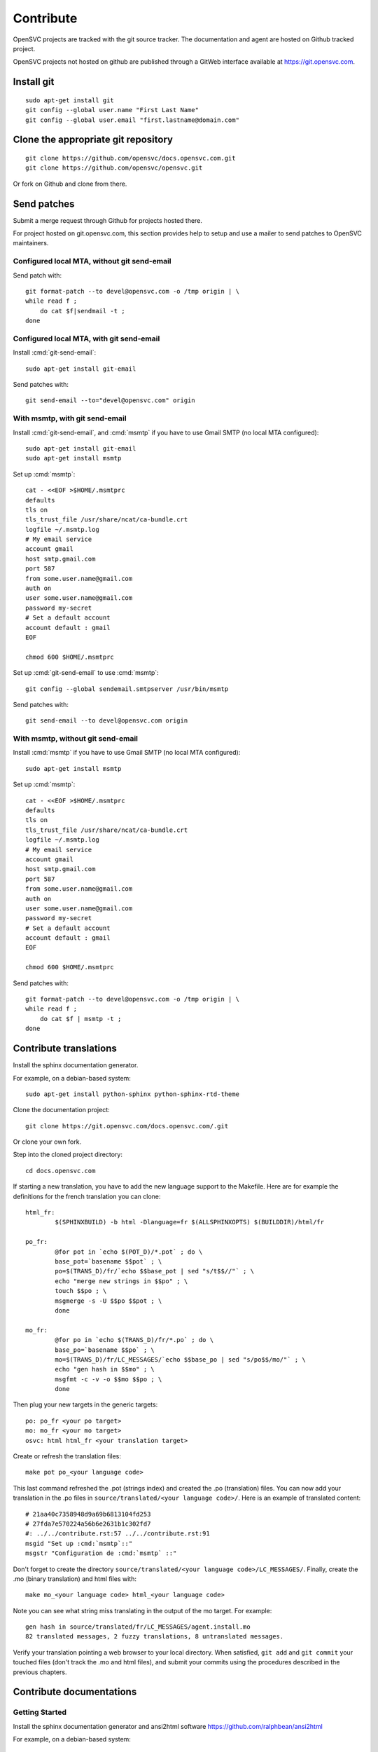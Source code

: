 .. index:: contrib, git, patch, translation

Contribute
**********

OpenSVC projects are tracked with the git source tracker. The documentation and agent are hosted on Github tracked project.

OpenSVC projects not hosted on github are published through a GitWeb interface available at https://git.opensvc.com.

Install git
===========

::

    sudo apt-get install git
    git config --global user.name "First Last Name"
    git config --global user.email "first.lastname@domain.com"

Clone the appropriate git repository
====================================

::

    git clone https://github.com/opensvc/docs.opensvc.com.git
    git clone https://github.com/opensvc/opensvc.git

Or fork on Github and clone from there.

Send patches
============

Submit a merge request through Github for projects hosted there.

For project hosted on git.opensvc.com, this section provides help to setup and use a mailer to send patches to OpenSVC maintainers.

Configured local MTA, without git send-email
--------------------------------------------

Send patch with:

::

    git format-patch --to devel@opensvc.com -o /tmp origin | \
    while read f ;
        do cat $f|sendmail -t ;
    done

Configured local MTA, with git send-email
-----------------------------------------

Install :cmd:`git-send-email`:

::

    sudo apt-get install git-email

Send patches with:

::

    git send-email --to="devel@opensvc.com" origin

With msmtp, with git send-email
-------------------------------

Install :cmd:`git-send-email`, and :cmd:`msmtp` if you have to use Gmail SMTP (no local MTA configured):

::

    sudo apt-get install git-email
    sudo apt-get install msmtp

Set up :cmd:`msmtp`:

::

    cat - <<EOF >$HOME/.msmtprc
    defaults
    tls on
    tls_trust_file /usr/share/ncat/ca-bundle.crt
    logfile ~/.msmtp.log
    # My email service
    account gmail
    host smtp.gmail.com
    port 587
    from some.user.name@gmail.com
    auth on
    user some.user.name@gmail.com
    password my-secret
    # Set a default account
    account default : gmail
    EOF

    chmod 600 $HOME/.msmtprc

Set up :cmd:`git-send-email` to use :cmd:`msmtp`:

::

    git config --global sendemail.smtpserver /usr/bin/msmtp
 
Send patches with:

::

    git send-email --to devel@opensvc.com origin

With msmtp, without git send-email
----------------------------------

Install :cmd:`msmtp` if you have to use Gmail SMTP (no local MTA configured):

::

    sudo apt-get install msmtp

Set up :cmd:`msmtp`:

::

    cat - <<EOF >$HOME/.msmtprc
    defaults
    tls on
    tls_trust_file /usr/share/ncat/ca-bundle.crt
    logfile ~/.msmtp.log
    # My email service
    account gmail
    host smtp.gmail.com
    port 587
    from some.user.name@gmail.com
    auth on
    user some.user.name@gmail.com
    password my-secret
    # Set a default account
    account default : gmail
    EOF

    chmod 600 $HOME/.msmtprc

Send patches with:

::

    git format-patch --to devel@opensvc.com -o /tmp origin | \
    while read f ;
        do cat $f | msmtp -t ;
    done

Contribute translations
=======================

Install the sphinx documentation generator.

For example, on a debian-based system:

::

    sudo apt-get install python-sphinx python-sphinx-rtd-theme

Clone the documentation project:

::

    git clone https://git.opensvc.com/docs.opensvc.com/.git

Or clone your own fork.

Step into the cloned project directory:

::

    cd docs.opensvc.com

If starting a new translation, you have to add the new language support to the Makefile. Here are for example the definitions for the french translation you can clone:

::

	html_fr:
		$(SPHINXBUILD) -b html -Dlanguage=fr $(ALLSPHINXOPTS) $(BUILDDIR)/html/fr

	po_fr:
		@for pot in `echo $(POT_D)/*.pot` ; do \
		base_pot=`basename $$pot` ; \
		po=$(TRANS_D)/fr/`echo $$base_pot | sed "s/t$$//"` ; \
		echo "merge new strings in $$po" ; \
		touch $$po ; \
		msgmerge -s -U $$po $$pot ; \
		done

	mo_fr:
		@for po in `echo $(TRANS_D)/fr/*.po` ; do \
		base_po=`basename $$po` ; \
		mo=$(TRANS_D)/fr/LC_MESSAGES/`echo $$base_po | sed "s/po$$/mo/"` ; \
		echo "gen hash in $$mo" ; \
		msgfmt -c -v -o $$mo $$po ; \
		done

Then plug your new targets in the generic targets:

::

	po: po_fr <your po target>
	mo: mo_fr <your mo target>
	osvc: html html_fr <your translation target>

Create or refresh the translation files:

::

    make pot po_<your language code>

This last command refreshed the .pot (strings index) and created the .po (translation) files.
You can now add your translation in the .po files in ``source/translated/<your language code>/``. Here is an example of translated content:

::

	# 21aa40c7358948d9a69b6813104fd253
	# 27fda7e570224a56b6e2631b1c302fd7
	#: ../../contribute.rst:57 ../../contribute.rst:91
	msgid "Set up :cmd:`msmtp`::"
	msgstr "Configuration de :cmd:`msmtp` ::"

Don't forget to create the directory ``source/translated/<your language code>/LC_MESSAGES/``.
Finally, create the .mo (binary translation) and html files with:

::

    make mo_<your language code> html_<your language code>

Note you can see what string miss translating in the output of the mo target. For example:

::

    gen hash in source/translated/fr/LC_MESSAGES/agent.install.mo
    82 translated messages, 2 fuzzy translations, 8 untranslated messages.

Verify your translation pointing a web browser to your local directory. When satisfied, ``git add`` and ``git commit`` your touched files (don't track the .mo and html files), and submit your commits using the procedures described in the previous chapters.

Contribute documentations
=========================

Getting Started
---------------

Install the sphinx documentation generator and ansi2html software https://github.com/ralphbean/ansi2html

For example, on a debian-based system:

::

    sudo apt-get install python-sphinx python-sphinx-rtd-theme

Install ansi2html:

::

    sudo pip install ansi2html

Clone the documentation project:

::

    git clone https://github.com/opensvc/docs.opensvc.com.git

Step into the cloned project directory:

::

    cd docs.opensvc.com

Modify the documentation source files (.rst located in the ``sources`` directory), and then use the Makefile to build the html documentations:

::

    make clean ; make osvc

Once the build is done, all html files can be found in the ``docs.opensvc.com/build/html`` folder.

Command line output coloring
----------------------------

When producing command line output, it is expected to follow the steps below to preserve colors, so as to provide a better experience for futures readers:

First generate raw html code from cli:

::

    $ sudo nodemgr print devs --color=yes | ansi2html -i
    <span style="font-weight: bold">centos71.opensvc.com                        </span>  <span style="font-weight: bold">Type  </span>  <span style="font-weight: bold">Size</span>  <span style="font-weight: bold">Pct of Parent</span>  
    `- <span style="color: #aa5500">vda                                      </span>  linear  15g   -              
       |- <span style="color: #aa5500">vda1                                  </span>  linear  500m  3%             
       `- <span style="color: #aa5500">vda2                                  </span>  linear  14g   96%            
          |- <span style="color: #aa5500">centos_centos71-swap               </span>  linear  1g    10%            
          `- <span style="color: #aa5500">centos_centos71-root               </span>  linear  13g   89%            
             |- <span style="color: #aa5500">loop2                           </span>  linear  50m   0%             
             |  |- <span style="color: #aa5500">testsvc1-lv1                 </span>  linear  20m   40%            
             |  `- <span style="color: #aa5500">testsvc1-lv2                 </span>  linear  20m   40%            
             |- <span style="color: #aa5500">loop1                           </span>  linear  100m  0%             
             |  |- <span style="color: #aa5500">testsvc3-lv2                 </span>  linear  20m   20%            
             |  |- <span style="color: #aa5500">testsvc3-lv1-real            </span>  linear  52m   52%            
             |  |  |- <span style="color: #aa5500">testsvc3-lv1              </span>  linear  52m   100%           
             |  |  `- <span style="color: #aa5500">testsvc3-osvc_sync_lv1    </span>  linear  52m   100%           
             |  `- <span style="color: #aa5500">testsvc3-osvc_sync_lv1-cow   </span>  linear  8m    8%             
             |     `- <span style="color: #aa5500">testsvc3-osvc_sync_lv1    </span>  linear  52m   650%           
             `- <span style="color: #aa5500">loop0                           </span>  linear  100m  0%             
                |- <span style="color: #aa5500">testsvc2-lv1                 </span>  linear  52m   52%
                `- <span style="color: #aa5500">testsvc2-lv2                 </span>  linear  20m   20%


Edit the .rst document and format the html code as described below, so as to be tagged with ``.. raw:: html``, and enclosed between ``<pre class=output>`` and ``</pre>`` :

::

    .. raw:: html

        <pre class=output>
            <span style="font-weight: bold">centos71.opensvc.com                        </span>  <span style="font-weight: bold">Type  </span>  <span style="font-weight: bold">Size</span>  <span style="font-weight: bold">Pct of Parent</span>  
            `- <span style="color: #aa5500">vda                                      </span>  linear  15g   -              
               |- <span style="color: #aa5500">vda1                                  </span>  linear  500m  3%             
               `- <span style="color: #aa5500">vda2                                  </span>  linear  14g   96%            
                  |- <span style="color: #aa5500">centos_centos71-swap               </span>  linear  1g    10%            
                  `- <span style="color: #aa5500">centos_centos71-root               </span>  linear  13g   89%            
                     |- <span style="color: #aa5500">loop2                           </span>  linear  50m   0%             
                     |  |- <span style="color: #aa5500">testsvc1-lv1                 </span>  linear  20m   40%            
                     |  `- <span style="color: #aa5500">testsvc1-lv2                 </span>  linear  20m   40%            
                     |- <span style="color: #aa5500">loop1                           </span>  linear  100m  0%             
                     |  |- <span style="color: #aa5500">testsvc3-lv2                 </span>  linear  20m   20%            
                     |  |- <span style="color: #aa5500">testsvc3-lv1-real            </span>  linear  52m   52%            
                     |  |  |- <span style="color: #aa5500">testsvc3-lv1              </span>  linear  52m   100%           
                     |  |  `- <span style="color: #aa5500">testsvc3-osvc_sync_lv1    </span>  linear  52m   100%           
                     |  `- <span style="color: #aa5500">testsvc3-osvc_sync_lv1-cow   </span>  linear  8m    8%             
                     |     `- <span style="color: #aa5500">testsvc3-osvc_sync_lv1    </span>  linear  52m   650%           
                     `- <span style="color: #aa5500">loop0                           </span>  linear  100m  0%             
                        |- <span style="color: #aa5500">testsvc2-lv1                 </span>  linear  52m   52%            
                        `- <span style="color: #aa5500">testsvc2-lv2                 </span>  linear  20m   20%            
        </pre>

After building html documentation, the result looks like the example below :

.. raw:: html

    <pre class=output>
    <span style="font-weight: bold">centos71.opensvc.com                        </span>  <span style="font-weight: bold">Type  </span>  <span style="font-weight: bold">Size</span>  <span style="font-weight: bold">Pct of Parent</span>  
    `- <span style="color: #aa5500">vda                                      </span>  linear  15g   -              
       |- <span style="color: #aa5500">vda1                                  </span>  linear  500m  3%             
       `- <span style="color: #aa5500">vda2                                  </span>  linear  14g   96%            
          |- <span style="color: #aa5500">centos_centos71-swap               </span>  linear  1g    10%            
          `- <span style="color: #aa5500">centos_centos71-root               </span>  linear  13g   89%            
             |- <span style="color: #aa5500">loop2                           </span>  linear  50m   0%             
             |  |- <span style="color: #aa5500">testsvc1-lv1                 </span>  linear  20m   40%            
             |  `- <span style="color: #aa5500">testsvc1-lv2                 </span>  linear  20m   40%            
             |- <span style="color: #aa5500">loop1                           </span>  linear  100m  0%             
             |  |- <span style="color: #aa5500">testsvc3-lv2                 </span>  linear  20m   20%            
             |  |- <span style="color: #aa5500">testsvc3-lv1-real            </span>  linear  52m   52%            
             |  |  |- <span style="color: #aa5500">testsvc3-lv1              </span>  linear  52m   100%           
             |  |  `- <span style="color: #aa5500">testsvc3-osvc_sync_lv1    </span>  linear  52m   100%           
             |  `- <span style="color: #aa5500">testsvc3-osvc_sync_lv1-cow   </span>  linear  8m    8%             
             |     `- <span style="color: #aa5500">testsvc3-osvc_sync_lv1    </span>  linear  52m   650%           
             `- <span style="color: #aa5500">loop0                           </span>  linear  100m  0%             
                |- <span style="color: #aa5500">testsvc2-lv1                 </span>  linear  52m   52%            
                `- <span style="color: #aa5500">testsvc2-lv2                 </span>  linear  20m   20%            
    </pre>


Decorating with sphinx roles
----------------------------

It is recommended to use the sphinx roles below to improve documentaiton rendering.

As an example for a service, use the syntax::

    :c-svc:`svc1`

which will be rendered as :c-svc:`svc1`

+---------------------------------------------------+-----------------------------------------------+
| Role Syntax                                       |   Rendering                                   |
+===================================================+===============================================+
| ``:c-action:`action```                            | :c-action:`action`                            |
+---------------------------------------------------+-----------------------------------------------+
| ``:c-docker-repo:`repo```                         | :c-docker-repo:`repo`                         |
+---------------------------------------------------+-----------------------------------------------+
| ``:c-docker-registry:`registry```                 | :c-docker-registry:`registry`                 |
+---------------------------------------------------+-----------------------------------------------+
| ``:c-node:`node```                                | :c-node:`node`                                |
+---------------------------------------------------+-----------------------------------------------+
| ``:c-svc:`svc```                                  | :c-svc:`svc`                                  |
+---------------------------------------------------+-----------------------------------------------+
| ``:c-res:`res```                                  | :c-res:`res`                                  |
+---------------------------------------------------+-----------------------------------------------+
| ``:c-tag:`tag```                                  | :c-tag:`tag`                                  |
+---------------------------------------------------+-----------------------------------------------+
| ``:c-svc-env:`svc-env```                          | :c-svc-env:`svc-env`                          |
+---------------------------------------------------+-----------------------------------------------+
| ``:c-env:`env```                                  | :c-env:`env`                                  |
+---------------------------------------------------+-----------------------------------------------+
| ``:c-pkg:`pkg```                                  | :c-pkg:`pkg`                                  |
+---------------------------------------------------+-----------------------------------------------+
| ``:c-net:`net```                                  | :c-net:`net`                                  |
+---------------------------------------------------+-----------------------------------------------+
| ``:c-check:`check```                              | :c-check:`check`                              |
+---------------------------------------------------+-----------------------------------------------+
| ``:c-form:`form```                                | :c-form:`form`                                |
+---------------------------------------------------+-----------------------------------------------+
| ``:c-report:`report```                            | :c-report:`report`                            |
+---------------------------------------------------+-----------------------------------------------+
| ``:c-metric:`metric```                            | :c-metric:`metric`                            |
+---------------------------------------------------+-----------------------------------------------+
| ``:c-chart:`chart```                              | :c-chart:`chart`                              |
+---------------------------------------------------+-----------------------------------------------+
| ``:c-group:`group```                              | :c-group:`group`                              |
+---------------------------------------------------+-----------------------------------------------+
| ``:c-priv:`priv```                                | :c-priv:`priv`                                |
+---------------------------------------------------+-----------------------------------------------+
| ``:c-user:`user```                                | :c-user:`user`                                |
+---------------------------------------------------+-----------------------------------------------+
| ``:c-dns-domain:`domain.com```                    | :c-dns-domain:`domain.com`                    |
+---------------------------------------------------+-----------------------------------------------+
| ``:c-dns-record:`example.com. IN A 12.13.14.15``` | :c-dns-record:`example.com. IN A 12.13.14.15` |
+---------------------------------------------------+-----------------------------------------------+
| ``:c-fset:`fset```                                | :c-fset:`fset`                                |
+---------------------------------------------------+-----------------------------------------------+
| ``:c-disk:`disk```                                | :c-disk:`disk`                                |
+---------------------------------------------------+-----------------------------------------------+
| ``:c-array:`array```                              | :c-array:`array`                              |
+---------------------------------------------------+-----------------------------------------------+
| ``:c-diskgroup:`diskgroup```                      | :c-diskgroup:`diskgroup`                      |
+---------------------------------------------------+-----------------------------------------------+
| ``:c-rule:`rule```                                | :c-rule:`rule`                                |
+---------------------------------------------------+-----------------------------------------------+
| ``:c-rset:`ruleset```                             | :c-rset:`ruleset`                             |
+---------------------------------------------------+-----------------------------------------------+
| ``:c-modset:`moduleset```                         | :c-modset:`moduleset`                         |
+---------------------------------------------------+-----------------------------------------------+
| ``:c-mod:`module```                               | :c-mod:`module`                               |
+---------------------------------------------------+-----------------------------------------------+
| ``:c-app:`application```                          | :c-app:`application`                          |
+---------------------------------------------------+-----------------------------------------------+
| ``:c-close:`close```                              | :c-close:`close`                              |
+---------------------------------------------------+-----------------------------------------------+
| ``:c-fullscreen:`fullscreen```                    | :c-fullscreen:`fullscreen`                    |
+---------------------------------------------------+-----------------------------------------------+
| ``:c-shrink:`shrink```                            | :c-shrink:`shrink`                            |
+---------------------------------------------------+-----------------------------------------------+
| ``:c-link:`link```                                | :c-link:`link`                                |
+---------------------------------------------------+-----------------------------------------------+
| ``:kw:`keyword```                                 | :kw:`keyword`                                 |
+---------------------------------------------------+-----------------------------------------------+
| ``:cmd:`command```                                | :cmd:`command`                                |
+---------------------------------------------------+-----------------------------------------------+
| ``:opt:`opt```                                    | :opt:`opt`                                    |
+---------------------------------------------------+-----------------------------------------------+


.. seealso:: http://www.sphinx-doc.org/en/stable/contents.html
   `Sphinx Documentation <http://www.sphinx-doc.org/en/stable/contents.html>`_


